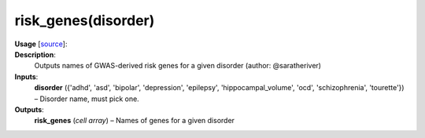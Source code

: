 .. _apireferencelist_risk_genes:

.. title:: Matlab API | risk_genes

.. _risk_genes_mat:

risk_genes(disorder)
------------------------------------

**Usage** [`source <https://github.com/MICA-MNI/ENIGMA/blob/master/matlab/scripts/ahba/risk_genes.m>`_]:
    .. function:: 
        risk_genes = risk_genes(disorder)

**Description**:
    Outputs names of GWAS-derived risk genes for a given disorder (author: @saratheriver)

**Inputs**:
    **disorder** ({'adhd', 'asd', 'bipolar', 'depression', 'epilepsy', 'hippocampal_volume', 'ocd', 'schizophrenia', 'tourette'}) – 
    Disorder name, must pick one.

**Outputs**:
    **risk_genes** (*cell array*) – Names of genes for a given disorder